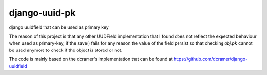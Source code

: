 django-uuid-pk
==============


.. image:: https://secure.travis-ci.org/saxix/django-uuid-pk.png?branch=develop
   :target: http://travis-ci.org/saxix/django-django-uuid-pk/


django uuidfield that can be used as primary key

The reason of this project is that any other UUDField implementation that I found
does not reflect the expected behaviour when used as primary-key,
if the save() fails for any reason the value of the field persist so that checking `obj.pk`
cannot be used anymore to check if the object is stored or not.

The code is mainly based on the dcramer's implementation that can be found at
https://github.com/dcramer/django-uuidfield
